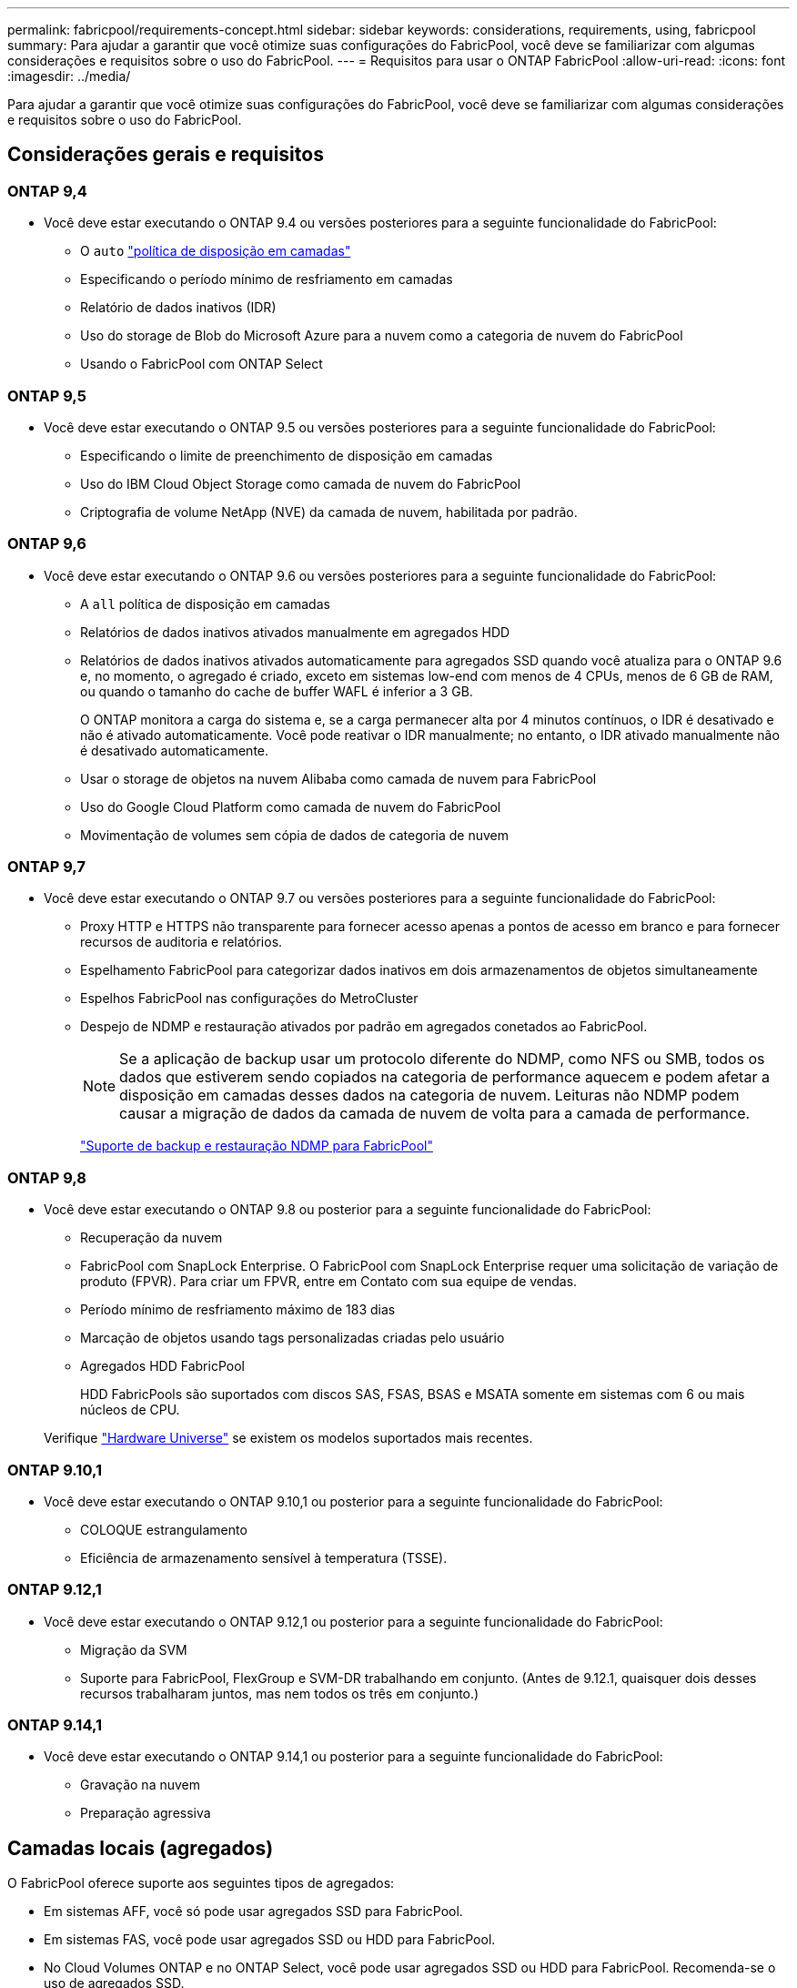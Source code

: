 ---
permalink: fabricpool/requirements-concept.html 
sidebar: sidebar 
keywords: considerations, requirements, using, fabricpool 
summary: Para ajudar a garantir que você otimize suas configurações do FabricPool, você deve se familiarizar com algumas considerações e requisitos sobre o uso do FabricPool. 
---
= Requisitos para usar o ONTAP FabricPool
:allow-uri-read: 
:icons: font
:imagesdir: ../media/


[role="lead"]
Para ajudar a garantir que você otimize suas configurações do FabricPool, você deve se familiarizar com algumas considerações e requisitos sobre o uso do FabricPool.



== Considerações gerais e requisitos



=== ONTAP 9,4

* Você deve estar executando o ONTAP 9.4 ou versões posteriores para a seguinte funcionalidade do FabricPool:
+
** O `auto` link:tiering-policies-concept.html#types-of-fabricpool-tiering-policies["política de disposição em camadas"]
** Especificando o período mínimo de resfriamento em camadas
** Relatório de dados inativos (IDR)
** Uso do storage de Blob do Microsoft Azure para a nuvem como a categoria de nuvem do FabricPool
** Usando o FabricPool com ONTAP Select






=== ONTAP 9,5

* Você deve estar executando o ONTAP 9.5 ou versões posteriores para a seguinte funcionalidade do FabricPool:
+
** Especificando o limite de preenchimento de disposição em camadas
** Uso do IBM Cloud Object Storage como camada de nuvem do FabricPool
** Criptografia de volume NetApp (NVE) da camada de nuvem, habilitada por padrão.






=== ONTAP 9,6

* Você deve estar executando o ONTAP 9.6 ou versões posteriores para a seguinte funcionalidade do FabricPool:
+
** A `all` política de disposição em camadas
** Relatórios de dados inativos ativados manualmente em agregados HDD
** Relatórios de dados inativos ativados automaticamente para agregados SSD quando você atualiza para o ONTAP 9.6 e, no momento, o agregado é criado, exceto em sistemas low-end com menos de 4 CPUs, menos de 6 GB de RAM, ou quando o tamanho do cache de buffer WAFL é inferior a 3 GB.
+
O ONTAP monitora a carga do sistema e, se a carga permanecer alta por 4 minutos contínuos, o IDR é desativado e não é ativado automaticamente. Você pode reativar o IDR manualmente; no entanto, o IDR ativado manualmente não é desativado automaticamente.

** Usar o storage de objetos na nuvem Alibaba como camada de nuvem para FabricPool
** Uso do Google Cloud Platform como camada de nuvem do FabricPool
** Movimentação de volumes sem cópia de dados de categoria de nuvem






=== ONTAP 9,7

* Você deve estar executando o ONTAP 9.7 ou versões posteriores para a seguinte funcionalidade do FabricPool:
+
** Proxy HTTP e HTTPS não transparente para fornecer acesso apenas a pontos de acesso em branco e para fornecer recursos de auditoria e relatórios.
** Espelhamento FabricPool para categorizar dados inativos em dois armazenamentos de objetos simultaneamente
** Espelhos FabricPool nas configurações do MetroCluster
** Despejo de NDMP e restauração ativados por padrão em agregados conetados ao FabricPool.
+
[NOTE]
====
Se a aplicação de backup usar um protocolo diferente do NDMP, como NFS ou SMB, todos os dados que estiverem sendo copiados na categoria de performance aquecem e podem afetar a disposição em camadas desses dados na categoria de nuvem. Leituras não NDMP podem causar a migração de dados da camada de nuvem de volta para a camada de performance.

====
+
https://kb.netapp.com/Advice_and_Troubleshooting/Data_Storage_Software/ONTAP_OS/NDMP_Backup_and_Restore_supported_for_FabricPool%3F["Suporte de backup e restauração NDMP para FabricPool"]







=== ONTAP 9,8

* Você deve estar executando o ONTAP 9.8 ou posterior para a seguinte funcionalidade do FabricPool:
+
** Recuperação da nuvem
** FabricPool com SnapLock Enterprise. O FabricPool com SnapLock Enterprise requer uma solicitação de variação de produto (FPVR). Para criar um FPVR, entre em Contato com sua equipe de vendas.
** Período mínimo de resfriamento máximo de 183 dias
** Marcação de objetos usando tags personalizadas criadas pelo usuário
** Agregados HDD FabricPool
+
HDD FabricPools são suportados com discos SAS, FSAS, BSAS e MSATA somente em sistemas com 6 ou mais núcleos de CPU.

+
Verifique https://hwu.netapp.com/Home/Index["Hardware Universe"^] se existem os modelos suportados mais recentes.







=== ONTAP 9.10,1

* Você deve estar executando o ONTAP 9.10,1 ou posterior para a seguinte funcionalidade do FabricPool:
+
** COLOQUE estrangulamento
** Eficiência de armazenamento sensível à temperatura (TSSE).






=== ONTAP 9.12,1

* Você deve estar executando o ONTAP 9.12,1 ou posterior para a seguinte funcionalidade do FabricPool:
+
** Migração da SVM
** Suporte para FabricPool, FlexGroup e SVM-DR trabalhando em conjunto. (Antes de 9.12.1, quaisquer dois desses recursos trabalharam juntos, mas nem todos os três em conjunto.)






=== ONTAP 9.14,1

* Você deve estar executando o ONTAP 9.14,1 ou posterior para a seguinte funcionalidade do FabricPool:
+
** Gravação na nuvem
** Preparação agressiva






== Camadas locais (agregados)

O FabricPool oferece suporte aos seguintes tipos de agregados:

* Em sistemas AFF, você só pode usar agregados SSD para FabricPool.
* Em sistemas FAS, você pode usar agregados SSD ou HDD para FabricPool.
* No Cloud Volumes ONTAP e no ONTAP Select, você pode usar agregados SSD ou HDD para FabricPool. Recomenda-se o uso de agregados SSD.


[NOTE]
====
Agregados Flash Pool, que contêm SSDs e HDDs, não são compatíveis.

====


== Categorias de nuvem

O FabricPool é compatível com o uso dos seguintes armazenamentos de objetos como a camada de nuvem:

* Alibaba Cloud Object Storage Service (padrão, acesso não frequente)
* Amazon S3 (Standard, Standard-IA, One Zone-IA, Intelligent-Tiering, Glacier Instant Retrieval)
* Serviços de nuvem comerciais da Amazon (C2S)
* Google Cloud Storage (Multi-Regional, Regional, Nearline, Coldline, Archive)
* IBM Cloud Object Storage (padrão, Vault, Cold Vault, Flex)
* Microsoft Azure Blob Storage (ativo e inativo)
* NetApp ONTAP S3 (ONTAP 9 .8 e posterior)
* NetApp StorageGRID (StorageGRID 10,3 e posterior)


[NOTE]
====
O Glacier Flexible Retrieval e o Glacier Deep Archive não são suportados.

====
* O repositório de objetos "'bucket'" (contentor) que você pretende usar deve já ter sido configurado, deve ter pelo menos 10 GB de espaço de armazenamento e não deve ser renomeado.
* Não é possível separar um nível de nuvem de um nível local depois que ele é anexado. No entanto, é possível link:create-mirror-task.html["Espelho FabricPool"]anexar um nível local a um nível de nuvem diferente.




== LIFs entre clusters

Os pares de alta disponibilidade de cluster (HA) que usam FabricPool exigem que duas LIFs entre clusters se comuniquem com a camada de nuvem. A NetApp recomenda a criação de um LIF entre clusters em pares de HA adicionais para anexar camadas de nuvem a camadas locais nesses nós também de forma otimizada.

A desativação ou exclusão de um LIF entre clusters interrompe a comunicação com a camada de nuvem.


NOTE: Como as operações de replicação simultâneas do SnapMirror e do SnapVault compartilham o link de rede para a camada de nuvem, a inicialização e o rto dependem da largura de banda e da latência disponíveis na camada de nuvem. A degradação do desempenho pode ocorrer se os recursos de conetividade ficarem saturados. A configuração proativa de várias LIFs pode diminuir significativamente esse tipo de saturação da rede.

Se você estiver usando mais de um LIF entre clusters em um nó com roteamento diferente, o NetApp recomenda colocá-los em diferentes IPspaces. Durante a configuração, o FabricPool pode selecionar entre vários IPspaces, mas não é possível selecionar LIFs de clusters específicos dentro de um IPspace.



== Protocolo de Tempo de Rede (NTP)

A configuração do Network Time Protocol (NTP) é necessária para garantir que o horário seja sincronizado entre os clusters. link:../system-admin/manage-cluster-time-concept.html["Aprenda como configurar o NTP"] .



== Eficiência de storage da ONTAP

Preservamos eficiências de storage, como compressão, deduplicação e compactação, ao mover dados para a camada de nuvem, reduzindo a capacidade de storage de objetos e os custos de transporte necessários.


NOTE: Começando com o ONTAP 9.15.1, o FabricPool suporta a tecnologia Intel QuickAssist (QAT4), que oferece economia de eficiência de armazenamento mais agressiva e com melhor desempenho.

A deduplicação in-line agregada é compatível com a categoria local, mas as eficiências de storage associadas não são transferidas para objetos armazenados na categoria de nuvem.

Ao usar a política de disposição em categorias de todos os volumes, as eficiências de storage associadas aos processos de deduplicação em segundo plano podem ser reduzidas, pois é provável que os dados sejam dispostos em camadas antes da aplicação das eficiências de storage adicionais.



== Licença NetApp Cloud Tiering

O FabricPool requer uma licença baseada em capacidade ao anexar provedores de armazenamento de objetos de terceiros (como o Amazon S3) como camadas de nuvem para sistemas AFF e FAS .  Uma licença de Cloud Tiering não é necessária ao usar StorageGRID ou ONTAP S3 como camada de nuvem ou ao criar camadas com Cloud Volumes ONTAP, Amazon FSx for NetApp ONTAP ou arquivos Azure NetApp .

As licenças do NetApp Cloud Tiering (incluindo complementos ou extensões para licenças FabricPool preexistentes) são ativadas no NetApp Console.  Saiba mais sobrelink:https://docs.netapp.com/us-en/data-services-cloud-tiering/task-licensing-cloud-tiering.html["configurando licenças de Cloud Tiering"^] .



== Controles de consistência do StorageGRID

Os controles de consistência do StorageGRID afetam a forma como os metadados que o StorageGRID usa para rastrear objetos são distribuídos entre nós e a disponibilidade de objetos para solicitações de clientes. A NetApp recomenda usar o controle de consistência padrão, leitura após nova gravação, para buckets usados como destinos do FabricPool.


NOTE: Não use o controle de consistência disponível para buckets usados como alvos FabricPool.



== Considerações adicionais para disposição em camadas de dados acessados por protocolos SAN

Ao dispor em camadas os dados acessados por protocolos SAN, a NetApp recomenda o uso de nuvens privadas, como o ONTAP S3 ou o StorageGRID, devido a considerações de conectividade.


IMPORTANT: Você deve estar ciente de que ao usar o FabricPool em um ambiente SAN com um host Windows, se o armazenamento de objetos ficar indisponível por um período prolongado de tempo ao categorizar dados na nuvem, os arquivos no LUN NetApp no host do Windows podem ficar inacessíveis ou desaparecer. Consulte o artigo da base de dados de Conhecimento link:https://kb.netapp.com/onprem/ontap/os/During_FabricPool_S3_object_store_unavailable_Windows_SAN_host_reported_filesystem_corruption["Durante o armazenamento de objetos do FabricPool S3 não disponível, o host do Windows SAN relatou corrupção do sistema de arquivos"^].



== Qualidade do serviço

* Se você usar andares de taxa de transferência (QoS min), a política de disposição em categorias nos volumes deve ser definida como `none` antes que o agregado possa ser anexado ao FabricPool.
+
Outras políticas de disposição em camadas impedem que o agregado seja anexado ao FabricPool. Uma política de QoS não irá impor pisos de taxa de transferência quando o FabricPool estiver ativado.





== Funcionalidade ou recursos não suportados pelo FabricPool

* Armazenamentos de objetos com WORM ativado e controle de versão de objetos habilitado.
* Políticas de gerenciamento do ciclo de vida das informações (ILM) aplicadas aos buckets do armazenamento de objetos
+
O FabricPool é compatível com as políticas de gerenciamento do ciclo de vida das informações da StorageGRID apenas para replicação de dados e codificação de apagamento a fim de proteger os dados da camada de nuvem contra falhas. No entanto, o FabricPool _não_ suporta regras avançadas de ILM, como filtragem baseada em metadados ou tags do usuário. O ILM geralmente inclui várias políticas de movimento e exclusão. Essas políticas podem causar interrupções nos dados na camada de nuvem do FabricPool. Usar o FabricPool com políticas ILM configuradas em armazenamentos de objetos pode resultar em perda de dados.

* Transição de dados de 7 modos usando os comandos CLI do ONTAP ou a ferramenta de transição de 7 modos
* RAID SyncMirror, exceto em uma configuração MetroCluster
* Volumes do SnapLock ao usar o ONTAP 9.7 e versões anteriores
* link:../snaplock/snapshot-lock-concept.html["Snapshots à prova de violações"]
+
Snapshots à prova de violações fornecem proteções imutáveis que não podem ser excluídas. Como o FabricPool requer a capacidade de excluir dados, os bloqueios FabricPool e snapshot não podem ser ativados no mesmo volume.

* Backup em fita usando SMTape para agregados habilitados para FabricPool
* A funcionalidade de equilíbrio automático
* Volumes que utilizam uma garantia de espaço diferente de `none`
+
Com a exceção dos volumes raiz da SVM e dos volumes de preparação de auditoria CIFS, o FabricPool não é compatível com a inclusão de uma camada de nuvem a um agregado que contenha volumes usando uma garantia de espaço diferente `none`do . Por exemplo, um volume usando uma garantia de espaço `volume` (`-space-guarantee` `volume`do ) não é suportado.

* Clusters com link:../data-protection/snapmirror-licensing-concept.html#data-protection-optimized-license["Licença DP_otimizada"]
* Agregados Flash Pool

